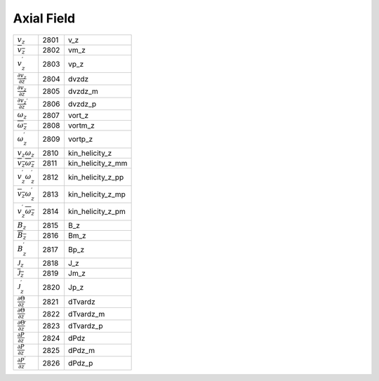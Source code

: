 Axial Field
====================================================================

======================================================= ====== ===================== 
 :math:`v_z`                                             2801    v\_z              
 :math:`\overline{v_z}`                                  2802    vm\_z             
 :math:`v^\prime_z`                                      2803    vp\_z             
 :math:`\frac{\partial v_z}{\partial z}`                 2804    dvzdz            
 :math:`\overline{\frac{\partial v_z}{\partial z}}`      2805    dvzdz\_m          
 :math:`\frac{\partial v_z}{\partial z}^\prime`          2806    dvzdz\_p          
 :math:`\omega_z`                                        2807    vort\_z           
 :math:`\overline{\omega_z}`                             2808    vortm\_z          
 :math:`\omega_z^\prime`                                 2809    vortp\_z          
 :math:`v_z \omega_z`                                    2810    kin\_helicity\_z    
 :math:`\overline{v_z} \overline{\omega_z}`              2811    kin\_helicity\_z\_mm 
 :math:`v_z^{\prime} \omega_z^\prime`                    2812    kin\_helicity\_z\_pp 
 :math:`\overline{v_z} \omega_z^\prime`                  2813    kin\_helicity\_z\_mp 
 :math:`v_z^\prime \overline{\omega_z}`                  2814    kin\_helicity\_z\_pm 
 :math:`B_z`                                             2815    B\_z              
 :math:`\overline{B_z}`                                  2816    Bm\_z             
 :math:`B_z^\prime`                                      2817    Bp\_z             
 :math:`\mathcal{J}_z`                                   2818    J\_z              
 :math:`\overline{\mathcal{J}_z}`                        2819    Jm\_z             
 :math:`\mathcal{J}_z^\prime`                            2820    Jp\_z             
 :math:`\frac{\partial \Theta}{\partial z}`              2821    dTvardz          
 :math:`\overline{\frac{\partial \Theta}{\partial z}}`   2822    dTvardz\_m        
 :math:`\frac{\partial \Theta}{\partial z}^\prime`       2823    dTvardz\_p        
 :math:`\frac{\partial P}{\partial z}`                   2824    dPdz             
 :math:`\overline{\frac{\partial P}{\partial z}}`        2825    dPdz\_m           
 :math:`\frac{\partial P^\prime}{\partial z}`            2826    dPdz\_p           
======================================================= ====== ===================== 
